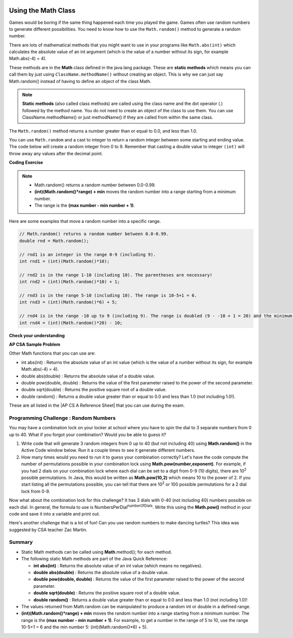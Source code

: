 .. qnum::
   :prefix: 2-9-
   :start: 1
   
.. |CodingEx| image:: ../../_static/codingExercise.png
    :width: 30px
    :align: middle
    :alt: coding exercise
    
    
.. |Exercise| image:: ../../_static/exercise.png
    :width: 35
    :align: middle
    :alt: exercise
    
    
.. |Groupwork| image:: ../../_static/groupwork.png
    :width: 35
    :align: middle
    :alt: groupwork

.. image:: ../../_static/time90.png
    :width: 250
    :align: right

Using the Math Class
====================

..	index::
    single: Math methods
	single: random method
	pair: Math; random method

Games would be boring if the same thing happened each time you played the game.  Games often use random numbers
to generate different possibilities.  You need to know how to use the ``Math.random()`` method to generate a random number.

There are lots of mathematical methods
that you might want to use in your programs like ``Math.abs(int)`` which calculates the absolute value of an int argument (which is the value of a number without its sign, for example Math.abs(-4) = 4). 

These methods are in the **Math** class defined in the java.lang package. These are **static methods** which means you can call them by just using ``ClassName.methodName()`` without creating an object. 
This is why we can just say Math.random() instead of having to define an object of the class Math. 
 

.. note::

   **Static methods** (also called class methods) are called using the class name and the dot operator (.) followed by the method name. You do not need to create an object of the class to use them. You can use ClassName.methodName() or just methodName() if they are called from within the same class.

The ``Math.random()`` method returns a number greater than or equal to 0.0, and less than 1.0. 

.. activecode:: random1
   :language: java
   :autograde: unittest

   Try out the following code.  Run it several times to see what it prints each time.
   ~~~~
   public class Test3
   {
      public static void main(String[] args)
      {
        System.out.println(Math.random());
        System.out.println(Math.random());
      }
   }
   ====
   import static org.junit.Assert.*;
    import org.junit.*;;
    import java.io.*;
    
    public class RunestoneTests extends CodeTestHelper
    {
        @Test
        public void testMain() throws IOException
        {
            String output = getMethodOutput("main");
            String expect = output;
            boolean passed = getResults(expect, output, "Expected output from main", true);
            assertTrue(passed);
        }
    }
  

   


You can use ``Math.random`` and a cast to integer to return a random integer between some starting and ending value.  The code below will create a random integer from 0 to 9. Remember that casting a double value to integer ``(int)`` will throw away any values after the decimal point.

|CodingEx| **Coding Exercise**

   
.. activecode:: randomRange
   :language: java
   :autograde: unittest

   Run the code below several times to see how the value changes each time. How could you change the code to return a random integer from 1 to 10?  Modify the code and see if your answer is correct. Try removing the parentheses from around (Math.random() * 10) and run the code several times. What happens? The parentheses are necessary because (int) will cast the closest expression, and (int)Math.random() will always be 0 since anything after the decimal point is dropped.
   ~~~~
   public class Test4
   {
      public static void main(String[] args)
      {
        System.out.println((int) (Math.random() * 10));
      }
   }
   ====
   import static org.junit.Assert.*;
    import org.junit.*;;
    import java.io.*;

    public class RunestoneTests extends CodeTestHelper
    {
       @Test
       public void testContainsRange() throws IOException
       {
           String target = "+ 1";
           boolean passed = checkCodeContains("Math.random in range 1 to 10", target);
           assertTrue(passed);
       }
    }
  
.. note::

    - Math.random() returns a random number between 0.0-0.99. 
    
    - **(int)(Math.random()*range) + min** moves the random number into a range starting from a minimum number. 
    
    - The range is the **(max number - min number + 1)**. 
    
    
Here are some examples that move a random number into a specific range.

.. code-block:: java 

    // Math.random() returns a random number between 0.0-0.99.
    double rnd = Math.random();
    
    // rnd1 is an integer in the range 0-9 (including 9).
    int rnd1 = (int)(Math.random()*10);
   
    // rnd2 is in the range 1-10 (including 10). The parentheses are necessary!
    int rnd2 = (int)(Math.random()*10) + 1;
    
    // rnd3 is in the range 5-10 (including 10). The range is 10-5+1 = 6.
    int rnd3 = (int)(Math.random()*6) + 5;
    
    // rnd4 is in the range -10 up to 9 (including 9). The range is doubled (9 - -10 + 1 = 20) and the minimum is -10.
    int rnd4 = (int)(Math.random()*20) - 10;


|Exercise| **Check your understanding**

.. mchoice:: qrand_1
   :practice: T
   :answer_a: Math.random() < 0.4
   :answer_b: Math.random() > 0.4
   :answer_c: Math.random() == 0.4
   :correct: a
   :feedback_a: This is true about 40% of the time since Math.random returns a value from 0 to not quite 1.
   :feedback_b: This will be true about 60% of the time. 
   :feedback_c: Do not use == with double values!  Remember that Math.random can return any number between 0 and not quite 1 (about .99999999).  

   Which of the following would be true about 40% of the time?
   
.. mchoice:: qrand_2
   :practice: T
   :answer_a: ((int) (Math.random() * 5))
   :answer_b: ((int) (Math.random() * 6))
   :answer_c: ((int) (Math.random() * 5) + 1)
   :correct: c
   :feedback_a: This would be a number between 0 and 4. 
   :feedback_b: This would be a number between 0 and 5.
   :feedback_c: The first part would return a number between 0 and 4 and when you add 1 you get a number from 1 to 5 inclusive. 

   Which of the following would return a random number from 1 to 5 inclusive?
   
.. mchoice:: qrand_3
   :practice: T
   :answer_a: ((int) (Math.random() * 10))
   :answer_b: ((int) (Math.random() * 11))
   :answer_c: ((int) (Math.random() * 10) + 1)
   :correct: b
   :feedback_a: This would be a number between 0 and 9.
   :feedback_b: This would be a number between 0 and 10.
   :feedback_c: The first part would return a number between 0 and 9 and when you add 1 you get a number from 1 to 10 inclusive. 

   Which of the following would return a random number from 0 to 10 inclusive?
   
.. mchoice:: qrand_4
   :practice: T
   :answer_a: Math.random() < 0.25
   :answer_b: Math.random() > 0.25
   :answer_c: Math.random() == 0.25
   :correct: b
   :feedback_a: This is true about 25% of the time, since it will be a number from 0 to not quite 1.
   :feedback_b: This is true about 75% of the time, since it will be a number from 0 to not quite 1.
   :feedback_c: Do not use == with double values!  Remember that Math.random can return any number between 0 and not quite 1 (about .99999999).  

   Which of the following would be true about 75% of the time?

|Exercise| **AP CSA Sample Problem**

.. mchoice:: apcsa_sample3
   :practice: T
   :answer_a: int rn = (int) (Math.random() * 25) + 36;
   :answer_b: int rn = (int) (Math.random() * 25) + 60;
   :answer_c: int rn = (int) (Math.random() * 26) + 60;
   :answer_d: int rn = (int) (Math.random() * 36) + 25;
   :answer_e: int rn = (int) (Math.random() * 60) + 25;
   :correct: d
   :feedback_a: Remember that (int)(Math.random()*range) + min moves the random number into a range starting from a minimum number. We want the minimum number to be 25, but the minimum number here would be 36. 
   :feedback_b: Remember that (int)(Math.random()*range) + min moves the random number into a range starting from a minimum number. We want the minimum number to be 25, but the minimum number here would be 60. 
   :feedback_c: Remember that (int)(Math.random()*range) + min moves the random number into a range starting from a minimum number. Here the min is 25. We want the minimum number to be 25, but the minimum number here would be 60. 
   :feedback_d: Yes, (int)(Math.random()*36) + 25 moves the random number into a range of 36 numbers starting from a minimum number 25 up to 60. The range is (max number - min number + 1) which is (60-25 +1) = 36.
   :feedback_e: This would give us random numbers from 25 to 85. Remember that you can compute the range you need with (max number - min number + 1).

   Which of the following statements assigns a random integer between 25 and 60, inclusive, to rn?
 
   
Other Math functions that you can use are:


- int abs(int) : Returns the absolute value of an int value (which is the value of a number without its sign, for example Math.abs(-4) = 4). 

- double abs(double) : Returns the absolute value of a double value.

- double pow(double, double) : Returns the value of the first parameter raised to the power of the second parameter.

- double sqrt(double) :  Returns the positive square root of a double value.

- double random() :  Returns a double value greater than or equal to 0.0 and less than 1.0 (not including 1.0!).


.. |AP CS A Reference Sheet| raw:: html

   <a href="https://apcentral.collegeboard.org/pdf/ap-computer-science-a-java-quick-reference-0.pdf?course=ap-computer-science-a" target="_blank">AP CS A Java Quick Reference Sheet</a> 
   
These are all listed in the |AP CS A Reference Sheet| that you can use during the exam.

|Groupwork| Programming Challenge : Random Numbers
--------------------------------------------------

.. image:: Figures/lock.jpg
    :width: 100
    :align: left
    :alt: lock
    
You may have a combination lock on your locker at school where you have to spin the dial to 3 separate numbers from 0 up to 40. What if you forgot your combination? Would you be able to guess it? 

1. Write code that will generate 3 random integers from 0 up to 40 (but not including 40) using **Math.random()** in the Active Code window below. Run it a couple times to see it generate different numbers. 

2. How many times would you need to run it to guess your combination correctly? Let's have the code compute the number of permutations possible in your combination lock using **Math.pow(number,exponent)**. For example, if you had 2 dials on your combination lock where each dial can be set to a digit from 0-9 (10 digits), there are 10\ :sup:`2` possible permutations. In Java, this would be written as **Math.pow(10,2)** which means 10 to the power of 2. If you start listing all the permutations possible, you can tell that there are 10\ :sup:`2` or 100 possible permutations for a 2 dial lock from 0-9.

.. raw:: html

    <pre>
    00, 01, 02, 03, 04, 05, 06, 07, 08, 09
    10, 11, 12, 13, 14, 15, 16, 17, 18, 19
    ...
    90, 91, 92, 93, 94, 95, 96, 97, 98, 99
    </pre>

Now what about the combination lock for this challenge? It has 3 dials with 0-40 (not including 40) numbers possible on each dial. In general, the formula to use is NumbersPerDial\ :sup:`numberOfDials`. Write this using the **Math.pow()** method in your code and save it into a variable and print out.

 
.. activecode:: challenge2-9-random-math
   :language: java
   :autograde: unittest
   
   Complete the combination lock challenge below.
   ~~~~
   public class MathChallenge
   {
      public static void main(String[] args)
      {
          // 1. Use Math.random() to generate 3 integers from 0-40 (not including 40) and print them out.
        
        
          // 2. Calculate the number of combinations to choose 3 numbers between 0-40 (not including 40) using Math.pow() and print it out. 
          // For example, Math.pow(10,2) is 10^2 and the number of permutations to choose 2 numbers between 0-9.
        
        
      }
   }
   ====
   import static org.junit.Assert.*;
    import org.junit.*;;
    import java.io.*;
    import java.util.ArrayList;

    public class RunestoneTests extends CodeTestHelper
    {
        @Test
        public void test1()
        {
            String output = getMethodOutput("main");
            String[] lines = output.split("\\s+");

            boolean passed = lines.length >= 2;

            passed = getResults("2+ lines of output", lines.length + " lines of output", "Expected output", passed);
            assertTrue(passed);
        }

        @Test
        public void test2()
        {
            String output = getMethodOutput("main");
            boolean passed = output.contains("64000");
            passed = getResults("true", "" + passed, "Prints 40^3", passed);
            assertTrue(passed);
        }

        @Test
        public void test3()
        {
            String code = getCode();
            int num = countOccurences(code, "(int)(Math.random()*40");

            boolean passed = num >= 3;
            passed = getResults("3", ""+num, "Calls to Math.random() for a random number from 0 up to 40", passed);
            assertTrue(passed);
        }

        @Test
        public void test4()
        {
            String code = getCode();
            int num = countOccurences(code, "Math.pow(");

            boolean passed = num >= 1;
            passed = getResults("1 or more", ""+num, "Calls to Math.pow(...)", passed);
            assertTrue(passed);
        }       
    }


Here's another challenge that is a lot of fun! Can you use random numbers to make dancing turtles? This idea was suggested by CSA teacher Zac Martin. 

.. activecode:: challenge-2-9b-dancing-turtles
    :language: java
    :autograde: unittest
    :datafile: turtleClasses.jar

    Complete the random numbers using Math.random() in the correct ranges to choose x, y coordinates and random color in the range of 0-255 for the turtle. Put on some music and watch your turtle dance!
    ~~~~
    import java.util.*;
    import java.awt.*;

    public class DancingTurtles
    {
      public static void main(String[] args)
      {
          
          World world = new World(500,400);
          Turtle yertle = new Turtle(world);

          // This is a loop that runs 10 times (you will learn to write loops in Unit 4)
          for(int i=1; i <= 10; i++)
          {
           // Can you choose a randomX between 0-500? 
           // Can you adjust for the 20 pixel width of the turtle,
           // so it doesn't get cut off at the edges? 
           // Move the range from 20 to 480.
           int randomX = 
           // Can you choose a randomY between 0-400? 
           // Can you adjust for the 20 pixel height of the turtle,
           // so it doesn't get cut off at the edges?
           int randomY = 
          
           yertle.moveTo(randomX, randomY);
           yertle.turnRight();
          
           // Can you choose a random red, green, and blue value between 0-255?
           int randomR = 
           int randomG = 
           int randomB = 
          
           yertle.setColor(new Color(randomR, randomG, randomB));
      
          } // end of loop
          world.show(true); 
      }
    }
    ====
    import static org.junit.Assert.*;
    import org.junit.*;;
    import java.io.*;

    public class RunestoneTests extends CodeTestHelper
    {
        public RunestoneTests() {
            super("DancingTurtles");
        }


        @Test
        public void test1()
        {
            String code = getCode();
            int numRandom = countOccurences(code, "Math.random()");

            boolean passed = numRandom >= 5;
            passed = getResults("5+", ""+numRandom, "5+ calls to Math.random()", passed);
            assertTrue(passed);
        }

        @Test
        public void test2()
        {
           boolean passed = checkCodeContainsNoRegex("Random numbers for 0-255 colors (256 values)","Math.random() * 256");
           assertTrue(passed);
        }
    }
    


Summary
-------------------

- Static Math methods can be called using **Math**.method(); for each method.

- The following static Math methods are part of the Java Quick Reference:

  - **int abs(int)** : Returns the absolute value of an int value (which means no negatives).
  - **double abs(double)** : Returns the absolute value of a double value.
  - **double pow(double, double)** : Returns the value of the first parameter raised to the power of the second parameter. 
  - **double sqrt(double)** :  Returns the positive square root of a double value.
  - **double random()** :  Returns a double value greater than or equal to 0.0 and less than 1.0 (not including 1.0)!
  
- The values returned from Math.random can be manipulated to produce a random int or double in a defined range. 

- **(int)(Math.random()*range) + min** moves the random number into a range starting from a minimum number. The range is the **(max number - min number + 1)**. For example, to get a number in the range of 5 to 10, use the range 10-5+1 = 6 and the min number 5: (int)(Math.random()*6) + 5).


